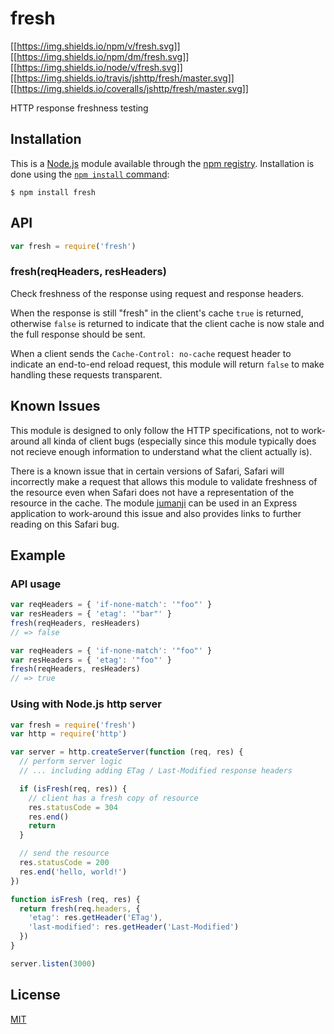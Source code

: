 * fresh
:PROPERTIES:
:CUSTOM_ID: fresh
:END:
[[https://npmjs.org/package/fresh][[[https://img.shields.io/npm/v/fresh.svg]]]]
[[https://npmjs.org/package/fresh][[[https://img.shields.io/npm/dm/fresh.svg]]]]
[[https://nodejs.org/en/][[[https://img.shields.io/node/v/fresh.svg]]]]
[[https://travis-ci.org/jshttp/fresh][[[https://img.shields.io/travis/jshttp/fresh/master.svg]]]]
[[https://coveralls.io/r/jshttp/fresh?branch=master][[[https://img.shields.io/coveralls/jshttp/fresh/master.svg]]]]

HTTP response freshness testing

** Installation
:PROPERTIES:
:CUSTOM_ID: installation
:END:
This is a [[https://nodejs.org/en/][Node.js]] module available through
the [[https://www.npmjs.com/][npm registry]]. Installation is done using
the
[[https://docs.npmjs.com/getting-started/installing-npm-packages-locally][=npm install=
command]]:

#+begin_example
$ npm install fresh
#+end_example

** API
:PROPERTIES:
:CUSTOM_ID: api
:END:

#+begin_html
  <!-- eslint-disable no-unused-vars -->
#+end_html

#+begin_src js
var fresh = require('fresh')
#+end_src

*** fresh(reqHeaders, resHeaders)
:PROPERTIES:
:CUSTOM_ID: freshreqheaders-resheaders
:END:
Check freshness of the response using request and response headers.

When the response is still "fresh" in the client's cache =true= is
returned, otherwise =false= is returned to indicate that the client
cache is now stale and the full response should be sent.

When a client sends the =Cache-Control: no-cache= request header to
indicate an end-to-end reload request, this module will return =false=
to make handling these requests transparent.

** Known Issues
:PROPERTIES:
:CUSTOM_ID: known-issues
:END:
This module is designed to only follow the HTTP specifications, not to
work-around all kinda of client bugs (especially since this module
typically does not recieve enough information to understand what the
client actually is).

There is a known issue that in certain versions of Safari, Safari will
incorrectly make a request that allows this module to validate freshness
of the resource even when Safari does not have a representation of the
resource in the cache. The module
[[https://www.npmjs.com/package/jumanji][jumanji]] can be used in an
Express application to work-around this issue and also provides links to
further reading on this Safari bug.

** Example
:PROPERTIES:
:CUSTOM_ID: example
:END:
*** API usage
:PROPERTIES:
:CUSTOM_ID: api-usage
:END:

#+begin_html
  <!-- eslint-disable no-redeclare, no-undef -->
#+end_html

#+begin_src js
var reqHeaders = { 'if-none-match': '"foo"' }
var resHeaders = { 'etag': '"bar"' }
fresh(reqHeaders, resHeaders)
// => false

var reqHeaders = { 'if-none-match': '"foo"' }
var resHeaders = { 'etag': '"foo"' }
fresh(reqHeaders, resHeaders)
// => true
#+end_src

*** Using with Node.js http server
:PROPERTIES:
:CUSTOM_ID: using-with-node.js-http-server
:END:
#+begin_src js
var fresh = require('fresh')
var http = require('http')

var server = http.createServer(function (req, res) {
  // perform server logic
  // ... including adding ETag / Last-Modified response headers

  if (isFresh(req, res)) {
    // client has a fresh copy of resource
    res.statusCode = 304
    res.end()
    return
  }

  // send the resource
  res.statusCode = 200
  res.end('hello, world!')
})

function isFresh (req, res) {
  return fresh(req.headers, {
    'etag': res.getHeader('ETag'),
    'last-modified': res.getHeader('Last-Modified')
  })
}

server.listen(3000)
#+end_src

** License
:PROPERTIES:
:CUSTOM_ID: license
:END:
[[file:LICENSE][MIT]]

